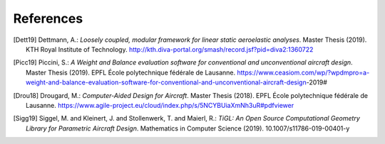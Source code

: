 References
==========

.. [Dett19] Dettmann, A.: *Loosely coupled, modular framework for linear static aeroelastic analyses*. Master Thesis (2019). KTH Royal Institute of Technology. http://kth.diva-portal.org/smash/record.jsf?pid=diva2:1360722

.. [Picc19] Piccini, S.: *A Weight and Balance evaluation software for conventional and unconventional aircraft design*. Master Thesis (2019). EPFL École polytechnique fédérale de Lausanne. https://www.ceasiom.com/wp/?wpdmpro=a-weight-and-balance-evaluation-software-for-conventional-and-unconventional-aircraft-design-2019#

.. [Drou18] Drougard, M.: *Computer-Aided Design for Aircraft*. Master Thesis (2018). EPFL École polytechnique fédérale de Lausanne. https://www.agile-project.eu/cloud/index.php/s/5NCYBUiaXmNh3uR#pdfviewer

.. [Sigg19] Siggel, M. and Kleinert, J. and Stollenwerk, T. and Maierl, R.: *TiGL: An Open Source Computational Geometry Library for Parametric Aircraft Design*. Mathematics in Computer Science (2019). 10.1007/s11786-019-00401-y
